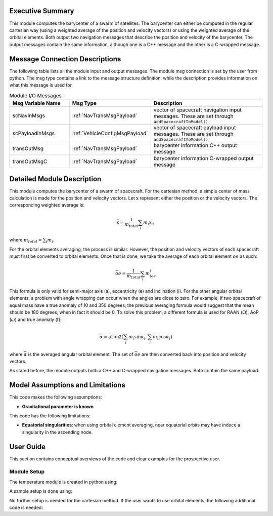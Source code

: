 Executive Summary
-----------------
This module computes the barycenter of a swarm of satellites. The barycenter can either be computed in the regular cartesian way (using a weighted average of the position and velocity vectors) 
or using the weighted average of the orbital elements. Both output two navigation messages that describe the position and velocity of the barycenter. The output messages contain the same 
information, although one is a C++ message and the other is a C-wrapped message.

Message Connection Descriptions
-------------------------------
The following table lists all the module input and output messages.  
The module msg connection is set by the user from python.  
The msg type contains a link to the message structure definition, while the description 
provides information on what this message is used for.

.. list-table:: Module I/O Messages
    :widths: 25 25 50
    :header-rows: 1

    * - Msg Variable Name
      - Msg Type
      - Description
    * - scNavInMsgs
      - :ref:`NavTransMsgPayload`
      - vector of spacecraft navigation input messages.  These are set through ``addSpacecraftToModel()``
    * - scPayloadInMsgs
      - :ref:`VehicleConfigMsgPayload`
      - vector of spacecraft payload input messages.  These are set through ``addSpacecraftToModel()``
    * - transOutMsg
      - :ref:`NavTransMsgPayload`
      - barycenter information C++ output message
    * - transOutMsgC
      - :ref:`NavTransMsgPayload`
      - barycenter information C-wrapped output message

Detailed Module Description
---------------------------

This module computes the barycenter of a swarm of spacecraft. For the cartesian method, a simple center of mass calculation is made for the position and velocity vectors. 
Let :math:`\textbf{x}` represent either the position or the velocity vectors. The corresponding weighted average is:

.. math::
    \bar{\textbf{x}} = \dfrac{1}{m_{total}}\sum_{i}m_i\textbf{x}_i,

where :math:`m_{total}=\sum_{i}m_i`.

For the orbital elements averaging, the process is similar. However, the position and velocity vectors of each spacecraft must first be converted to orbital elements. Once 
that is done, we take the average of each orbital element :math:`oe` as such:

.. math::
    \bar{oe} = \dfrac{1}{m_{total}}\sum_{i}m_ioe_i

This formula is only valid for semi-major axis (a), eccentricity (e) and inclination (i). For the other angular orbital elements, a problem with angle wrapping can occur 
when the angles are close to zero. For example, if two spacecraft of equal mass have a true anomaly of 10 and 350 degrees, the previous averaging formula would suggest 
that the mean should be 180 degrees, when in fact it should be 0. To solve this problem, a different formula is used for RAAN (:math:`\Omega`), AoP (:math:`\omega`) 
and true anomaly (f):

.. math::
    \bar{\alpha} = \texttt{atan2}\left(\sum_{i}m_i\sin\alpha_i, \sum_{i}m_i\cos\alpha_i\right)

where :math:`\bar{\alpha}` is the averaged angular orbital element. The set of :math:`\bar{oe}` are then converted back into position and velocity vectors.

As stated before, the module outputs both a C++ and C-wrapped navigation messages. Both contain the same payload.

Model Assumptions and Limitations
---------------------------------

This code makes the following assumptions:

- **Gravitational parameter is known** 

This code has the following limitations:

- **Equatorial singularities**: when using orbital element averaging, near equatorial orbits may have induce a singularity in the ascending node.


User Guide
----------

This section contains conceptual overviews of the code and clear examples for the prospective user.

Module Setup
~~~~~~~~~~~~

The temperature module is created in python using:

.. code-block:: python
    :linenos:

    barycenterModule = formationBarycenter.FormationBarycenter()
    barycenterModule.ModelTag = 'barycenter'

A sample setup is done using:

.. code-block:: python
    :linenos:

    # Configure spacecraft state input messages
    scNavMsgData1 = messaging.NavTransMsgPayload()
    scNavMsgData1.r_BN_N = rN1
    scNavMsgData1.v_BN_N = vN1
    scNavMsg1 = messaging.NavTransMsg().write(scNavMsgData1)

    scNavMsgData2 = messaging.NavTransMsgPayload()
    scNavMsgData2.r_BN_N = rN2
    scNavMsgData2.v_BN_N = vN2
    scNavMsg2 = messaging.NavTransMsg().write(scNavMsgData2)

    # Configure spacecraft mass input messages
    scPayloadMsgData1 = messaging.VehicleConfigMsgPayload()
    scPayloadMsgData1.massSC = 100
    scPayloadMsg1 = messaging.VehicleConfigMsg().write(scPayloadMsgData1)

    scPayloadMsgData2 = messaging.VehicleConfigMsgPayload()
    scPayloadMsgData2.massSC = 150
    scPayloadMsg2 = messaging.VehicleConfigMsg().write(scPayloadMsgData2)

    # add spacecraft input messages to module
    barycenterModule.addSpacecraftToModel(scNavMsg1, scPayloadMsg1)
    barycenterModule.addSpacecraftToModel(scNavMsg2, scPayloadMsg2)

No further setup is needed for the cartesian method. If the user wants to use orbital elements, the following additional code is needed:

.. code-block:: python
    :linenos:

    barycenterModule.useOrbitalElements = True
    barycenterModule.mu = mu

